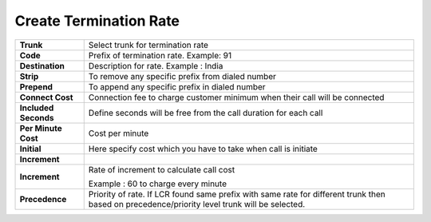 ========================
Create Termination Rate
========================




.. image:: /Images/create_termination_rate.png
	
	
	
	
  
====================   =========================================================================================
**Trunk**	       Select trunk for termination rate
  
**Code**	       Prefix of termination rate. Example: 91
  
**Destination**	       Description for rate. Example : India
  
**Strip**	       To remove any specific prefix from dialed number
  
**Prepend**	       To append any specific prefix in dialed number
  
**Connect Cost**       Connection fee to charge customer minimum when their call will be connected
  
**Included Seconds**   Define seconds will be free from the call duration for each call
  
**Per Minute Cost**    Cost per minute
  

  
**Initial**	       Here specify cost which you have to take when call is initiate
  
**Increment**
  
  
**Increment**	       Rate of increment to calculate call cost
            
                       Example : 60 to charge every minute
              
**Precedence**         Priority of rate. If LCR found same prefix with same rate for different trunk then 
                       based on precedence/priority level trunk will be selected.

====================   =========================================================================================                        



  
  
  
  
  
  
  
  
  
  
  

